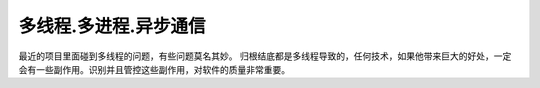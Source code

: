 多线程.多进程.异步通信
======================

最近的项目里面碰到多线程的问题，有些问题莫名其妙。 归根结底都是多线程导致的，任何技术，如果他带来巨大的好处，一定会有一些副作用。识别并且管控这些副作用，对软件的质量非常重要。